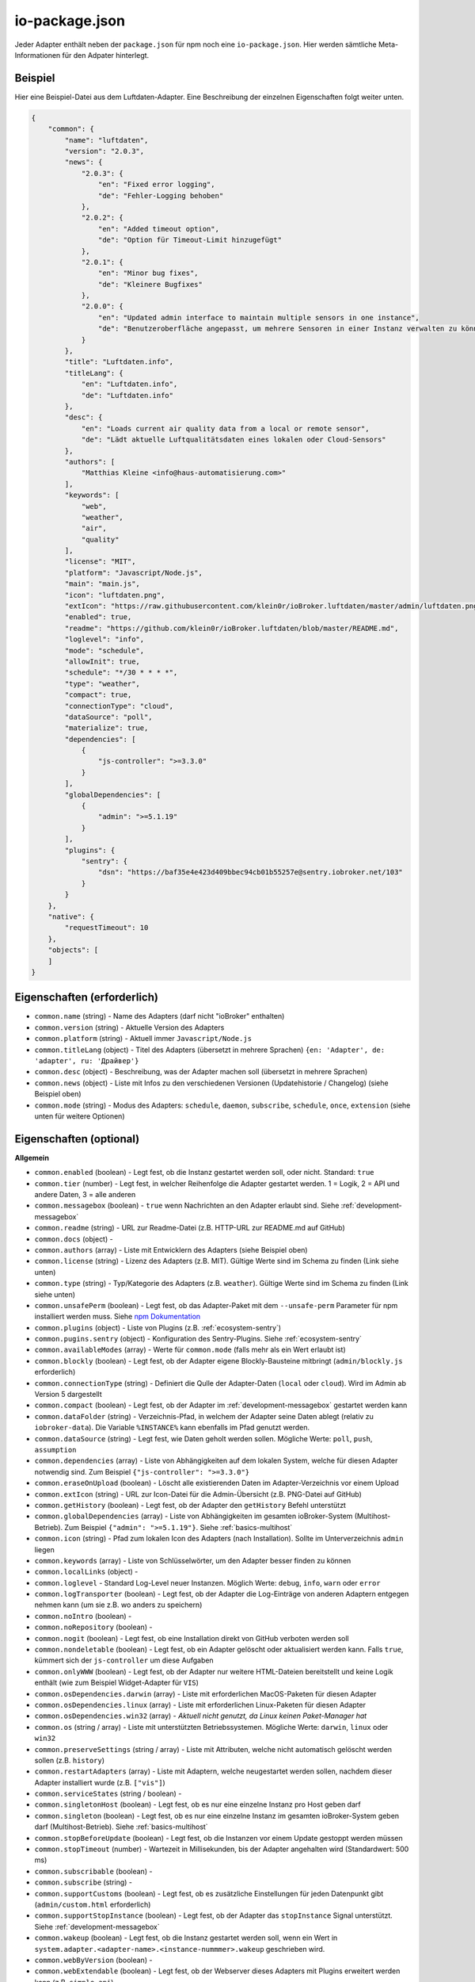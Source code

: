 .. _development-iopackage:

io-package.json
===============

Jeder Adapter enthält neben der ``package.json`` für npm noch eine ``io-package.json``. Hier werden sämtliche Meta-Informationen für den Adpater hinterlegt.

Beispiel
--------

Hier eine Beispiel-Datei aus dem Luftdaten-Adapter. Eine Beschreibung der einzelnen Eigenschaften folgt weiter unten.

.. code:: json

    {
        "common": {
            "name": "luftdaten",
            "version": "2.0.3",
            "news": {
                "2.0.3": {
                    "en": "Fixed error logging",
                    "de": "Fehler-Logging behoben"
                },
                "2.0.2": {
                    "en": "Added timeout option",
                    "de": "Option für Timeout-Limit hinzugefügt"
                },
                "2.0.1": {
                    "en": "Minor bug fixes",
                    "de": "Kleinere Bugfixes"
                },
                "2.0.0": {
                    "en": "Updated admin interface to maintain multiple sensors in one instance",
                    "de": "Benutzeroberfläche angepasst, um mehrere Sensoren in einer Instanz verwalten zu können"
                }
            },
            "title": "Luftdaten.info",
            "titleLang": {
                "en": "Luftdaten.info",
                "de": "Luftdaten.info"
            },
            "desc": {
                "en": "Loads current air quality data from a local or remote sensor",
                "de": "Lädt aktuelle Luftqualitätsdaten eines lokalen oder Cloud-Sensors"
            },
            "authors": [
                "Matthias Kleine <info@haus-automatisierung.com>"
            ],
            "keywords": [
                "web",
                "weather",
                "air",
                "quality"
            ],
            "license": "MIT",
            "platform": "Javascript/Node.js",
            "main": "main.js",
            "icon": "luftdaten.png",
            "extIcon": "https://raw.githubusercontent.com/klein0r/ioBroker.luftdaten/master/admin/luftdaten.png",
            "enabled": true,
            "readme": "https://github.com/klein0r/ioBroker.luftdaten/blob/master/README.md",
            "loglevel": "info",
            "mode": "schedule",
            "allowInit": true,
            "schedule": "*/30 * * * *",
            "type": "weather",
            "compact": true,
            "connectionType": "cloud",
            "dataSource": "poll",
            "materialize": true,
            "dependencies": [
                {
                    "js-controller": ">=3.3.0"
                }
            ],
            "globalDependencies": [
                {
                    "admin": ">=5.1.19"
                }
            ],
            "plugins": {
                "sentry": {
                    "dsn": "https://baf35e4e423d409bbec94cb01b55257e@sentry.iobroker.net/103"
                }
            }
        },
        "native": {
            "requestTimeout": 10
        },
        "objects": [
        ]
    }

Eigenschaften (erforderlich)
----------------------------

- ``common.name`` (string) - Name des Adapters (darf nicht "ioBroker" enthalten)
- ``common.version`` (string) - Aktuelle Version des Adapters
- ``common.platform`` (string) - Aktuell immer ``Javascript/Node.js``
- ``common.titleLang`` (object) - Titel des Adapters (übersetzt in mehrere Sprachen) ``{en: 'Adapter', de: 'adapter', ru: 'Драйвер'}``
- ``common.desc`` (object) - Beschreibung, was der Adapter machen soll (übersetzt in mehrere Sprachen)
- ``common.news`` (object) - Liste mit Infos zu den verschiedenen Versionen (Updatehistorie / Changelog) (siehe Beispiel oben)
- ``common.mode`` (string) - Modus des Adapters: ``schedule``, ``daemon``, ``subscribe``, ``schedule``, ``once``, ``extension`` (siehe unten für weitere Optionen)

Eigenschaften (optional)
------------------------

**Allgemein**

- ``common.enabled`` (boolean) - Legt fest, ob die Instanz gestartet werden soll, oder nicht. Standard: ``true``
- ``common.tier`` (number) - Legt fest, in welcher Reihenfolge die Adapter gestartet werden. 1 = Logik, 2 = API und andere Daten, 3 = alle anderen
- ``common.messagebox`` (boolean) - ``true`` wenn Nachrichten an den Adapter erlaubt sind. Siehe :ref:`development-messagebox`
- ``common.readme`` (string) - URL zur Readme-Datei (z.B. HTTP-URL zur README.md auf GitHub)
- ``common.docs`` (object) - 
- ``common.authors`` (array) - Liste mit Entwicklern des Adapters (siehe Beispiel oben)
- ``common.license`` (string) - Lizenz des Adapters (z.B. MIT). Gültige Werte sind im Schema zu finden (Link siehe unten)
- ``common.type`` (string) - Typ/Kategorie des Adapters (z.B. ``weather``). Gültige Werte sind im Schema zu finden (Link siehe unten)
- ``common.unsafePerm`` (boolean) - Legt fest, ob das Adapter-Paket mit dem ``--unsafe-perm`` Parameter für npm installiert werden muss. Siehe `npm Dokumentation <https://docs.npmjs.com/cli/v6/using-npm/config#unsafe-perm>`_
- ``common.plugins`` (object) - Liste von Plugins (z.B. :ref:`ecosystem-sentry`)
- ``common.pugins.sentry`` (object) - Konfiguration des Sentry-Plugins. Siehe :ref:`ecosystem-sentry`
- ``common.availableModes`` (array) - Werte für ``common.mode`` (falls mehr als ein Wert erlaubt ist)
- ``common.blockly`` (boolean) - Legt fest, ob der Adapter eigene Blockly-Bausteine mitbringt (``admin/blockly.js`` erforderlich)
- ``common.connectionType`` (string) - Definiert die Qulle der Adapter-Daten (``local`` oder ``cloud``). Wird im Admin ab Version 5 dargestellt
- ``common.compact`` (boolean) - Legt fest, ob der Adapter im :ref:`development-messagebox` gestartet werden kann
- ``common.dataFolder`` (string) - Verzeichnis-Pfad, in welchem der Adapter seine Daten ablegt (relativ zu ``iobroker-data``). Die Variable ``%INSTANCE%`` kann ebenfalls im Pfad genutzt werden.
- ``common.dataSource`` (string) - Legt fest, wie Daten geholt werden sollen. Mögliche Werte: ``poll``, ``push``, ``assumption``
- ``common.dependencies`` (array) - Liste von Abhängigkeiten auf dem lokalen System, welche für diesen Adapter notwendig sind. Zum Beispiel ``{"js-controller": ">=3.3.0"}``
- ``common.eraseOnUpload`` (boolean) - Löscht alle existierenden Daten im Adapter-Verzeichnis vor einem Upload
- ``common.extIcon`` (string) - URL zur Icon-Datei für die Admin-Übersicht (z.B. PNG-Datei auf GitHub)
- ``common.getHistory`` (boolean) - Legt fest, ob der Adapter den ``getHistory`` Befehl unterstützt
- ``common.globalDependencies`` (array) - Liste von Abhängigkeiten im gesamten ioBroker-System (Multihost-Betrieb). Zum Beispiel ``{"admin": ">=5.1.19"}``. Siehe :ref:`basics-multihost`
- ``common.icon`` (string) - Pfad zum lokalen Icon des Adapters (nach Installation). Sollte im Unterverzeichnis ``admin`` liegen
- ``common.keywords`` (array) - Liste von Schlüsselwörter, um den Adapter besser finden zu können
- ``common.localLinks`` (object) - 
- ``common.loglevel`` - Standard Log-Level neuer Instanzen. Möglich Werte: ``debug``, ``info``, ``warn`` oder ``error``
- ``common.logTransporter`` (boolean) - Legt fest, ob der Adapter die Log-Einträge von anderen Adaptern entgegen nehmen kann (um sie z.B. wo anders zu speichern)
- ``common.noIntro`` (boolean) - 
- ``common.noRepository`` (boolean) - 
- ``common.nogit`` (boolean) - Legt fest, ob eine Installation direkt von GitHub verboten werden soll
- ``common.nondeletable`` (boolean) - Legt fest, ob ein Adapter gelöscht oder aktualisiert werden kann. Falls ``true``, kümmert sich der ``js-controller`` um diese Aufgaben
- ``common.onlyWWW`` (boolean) - Legt fest, ob der Adapter nur weitere HTML-Dateien bereitstellt und keine Logik enthält (wie zum Beispiel Widget-Adapter für ``VIS``)
- ``common.osDependencies.darwin`` (array) - Liste mit erforderlichen MacOS-Paketen für diesen Adapter
- ``common.osDependencies.linux`` (array) - Liste mit erforderlichen Linux-Paketen für diesen Adapter
- ``common.osDependencies.win32`` (array) - *Aktuell nicht genutzt, da Linux keinen Paket-Manager hat*
- ``common.os`` (string / array) - Liste mit unterstützten Betriebssystemen. Mögliche Werte: ``darwin``, ``linux`` oder ``win32``
- ``common.preserveSettings`` (string / array) - Liste mit Attributen, welche nicht automatisch gelöscht werden sollen (z.B. ``history``)
- ``common.restartAdapters`` (array) - Liste mit Adaptern, welche neugestartet werden sollen, nachdem dieser Adapter installiert wurde (z.B. ``["vis"]``)
- ``common.serviceStates`` (string / boolean) - 
- ``common.singletonHost`` (boolean) - Legt fest, ob es nur eine einzelne Instanz pro Host geben darf
- ``common.singleton`` (boolean) - Legt fest, ob es nur eine einzelne Instanz im gesamten ioBroker-System geben darf (Multihost-Betrieb). Siehe :ref:`basics-multihost`
- ``common.stopBeforeUpdate`` (boolean) - Legt fest, ob die Instanzen vor einem Update gestoppt werden müssen
- ``common.stopTimeout`` (number) - Wartezeit in Millisekunden, bis der Adapter angehalten wird (Standardwert: 500 ms)
- ``common.subscribable`` (boolean) - 
- ``common.subscribe`` (string) - 
- ``common.supportCustoms`` (boolean) - Legt fest, ob es zusätzliche Einstellungen für jeden Datenpunkt gibt (``admin/custom.html`` erforderlich)
- ``common.supportStopInstance`` (boolean) - Legt fest, ob der Adapter das ``stopInstance`` Signal unterstützt.  Siehe :ref:`development-messagebox`
- ``common.wakeup`` (boolean) - Legt fest, ob die Instanz gestartet werden soll, wenn ein Wert in ``system.adapter.<adapter-name>.<instance-nummmer>.wakeup`` geschrieben wird.
- ``common.webByVersion`` (boolean) - 
- ``common.webExtendable`` (boolean) - Legt fest, ob der Webserver dieses Adapters mit Plugins erweitert werden kann (z.B. ``simple-api``)
- ``common.webExtension`` (string) - Relativer Pfad der Web-Extension (z.B. ``lib/simpleapi.js``)
- ``common.webPreSettings`` (object) - 
- ``common.webservers`` (array) - Liste mit Webservern, welche Inhalte aus dem www-Verzeichnis des Adapters liefern
- ``common.welcomeScreen`` (array) - 
- ``common.welcomeScreenPro`` (array) - Identisch zu ``common.welcomeScreen``, allerdings für Zugriff über die ioBroker-Cloud

**Mode: Schedule**

- ``common.schedule`` (string) - CRON-Definition, wann die Instanzen gestartet werden sollen (kann vom Benutzer angepasst werden)
- ``common.allowInit`` (boolean) - Legt fest, ob ein Adapter auch außerhalb des definierten Zeitplanes gestartet wird (z.B. nach Änderung der Instanz-Konfiguration)

**Mode: Daemon**

- ``common.restartSchedule`` (string) - CRON-Definition, wann die laufenden Instanzen neugestartet werden sollen (kann vom Benutzer angepasst werden)

**Admin**

- ``common.adminColumns`` (array) - Custom attributes, that must be shown in the admin in the object browser. Like: [{"name": {"en": "KNX address"}, "path": "native.address", "width": 100, "align": "left"}, {"name": "DPT", "path": "native.dpt", "width": 100, "align": "right", "type": "number", "edit": true, "objTypes": ["state", "channel"]}]. type is a type of the attribute (e.g. string, number, boolean) and only needed if edit is enabled. objTypes is a list of the object types, that could have such attribute. Used only in edit mode too.
- ``common.adminTab.fa-icon`` (string) - `Font-Awesome <https://fontawesome.com/icons>`_ Icon für das Tab
- ``common.adminTab.ignoreConfigUpdate`` (boolean) - 
- ``common.adminTab.link`` (string) - 
- ``common.adminTab.name`` (object) - Titel des Tabs (übersetzt in mehrere Sprachen)
- ``common.adminTab.singleton`` (boolean) - Legt fest, ob nur ein Tab für alle Instanzen angezeigt werden soll
- ``common.adminUI`` (object) - Legt fest, wie die Konfiguration im Admin 5 erfolgen soll
- ``common.adminUI.config`` (string) - Wert: ``json``. Siehe auch ``common.jsonConfig``
- ``common.adminUI.custom`` (string) - Wert: ``json``. Siehe auch ``common.jsonCustom``
- ``common.adminUI.tab`` (string) - Erlaubte Werte: ``html``, ``materialize``
- ``common.jsonConfig`` (boolean) - JSON-Konfiguration für den Admin 5 vorhanden (``admin/jsonConfig.json`` erforderlich)
- ``common.jsonCustom`` (boolean) - JSON-Konfiguration für den Admin 5 vorhanden (``admin/jsonCustom.json`` erforderlich)

**Weitere Optionen**

- ``objects`` (array) - Liste von Objekten, welche für den Adapter erstellt werden sollen
- ``instanceObjects`` (array) - Liste von Objekten, welche für jede Instanz automatisch erstellt werden
- ``protectedNative`` (array) - Liste von Attributen, welche nur vom Adapter selbst lesbar sind (z.B. ``["password"]``). Siehe :ref:`development-encryption`
- ``encryptedNative`` (array) - Liste vo automatisch verschlüsselten Attributen. Siehe :ref:`development-encryption`
- ``native`` (object) - Liste von vordefinierten Attributen, welche z.B. in der Admin-Konfiguration überschrieben werden können
- ``notifications`` (array) - Liste von Objekten zur Konfiguration des internen. Siehe :ref:`development-notifications`

Eigenschaften (deprecated)
--------------------------

Diese Eigenschaften sind für aktuelle Adapter mit dem Admin 5 nicht mehr relevant

- ``common.title`` - Langer Name des Adapters für Admin-Version 2, 3 und 4
- ``common.npmLibs`` - Ersetzt durch Abhängigkeiten in der ``package.json``
- ``common.main`` - Ersetzt durch ``main`` in der ``package.json``
- ``common.localLink`` - Ersetzt durch ``common.localLinks``
- ``common.engineTypes`` - Ersetzt durch ``engine`` in der ``package.json``
- ``common.config.height`` - Standard-Höhe für den Konfigurations-Dialog für Admin 2
- ``common.config.minHeight`` - Mindest-Höhe für den Konfigurations-Dialog für Admin 2
- ``common.config.width`` - Standard-Breite für den Konfigurations-Dialog für Admin 2
- ``common.config.minWidth`` - Mindest-Breite für den Konfigurations-Dialog für Admin 2
- ``common.materialize`` (boolean) - Legt fest, ob der Adapter die Admin-Oberfläche für Admin-Version 3 und 4 bereitstellt
- ``common.materializeTab`` (boolean) - Legt fest, ob der Adapter ein eigenes Tab für Admin-Version 3 und 4 bereitstellt
- ``common.noConfig`` (boolean) - Definiert, ob Instanzen konfiguriert werden können (ab Admin 5 sollte ``adminUI.config = none`` verwendet werden)

Hilfreiche Tools / Links
------------------------

- `Schema-Datei <https://github.com/ioBroker/ioBroker.js-controller/blob/master/packages/controller/schemas/io-package.json>`_

Siehe auch: https://github.com/ioBroker/ioBroker.docs/blob/master/docs/en/dev/objectsschema.md
